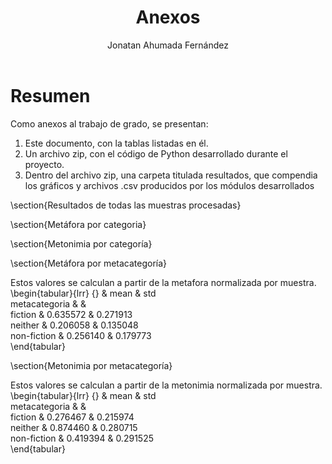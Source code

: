 #+AUTHOR: Jonatan Ahumada Fernández
#+TITLE: Anexos
#+LATEX_HEADER: \usepackage[spanish]{babel}
#+LANGUAGE: es

* Resumen

Como anexos al trabajo de grado, se presentan:

1) Este documento, con la tablas listadas en él.
2) Un archivo zip, con el código de Python desarrollado durante el
   proyecto.
3) Dentro del archivo zip, una carpeta titulada resultados, que compendia los gráficos y archivos .csv producidos por los módulos desarrollados



\newpage
\appendix



\tiny
\section{Resultados de todas las muestras procesadas}

\begin{longtable}{llrrrlrr}
\toprule
{} &                      categoria &      metafora &   metonimia &     w & metacategoria &  metafora\_n &  metonimia\_n \\
\midrule
\endfirsthead

\toprule
{} &                      categoria &      metafora &   metonimia &     w & metacategoria &  metafora\_n &  metonimia\_n \\
\midrule
\endhead
\midrule
\multicolumn{8}{r}{{Continued on next page}} \\
\midrule
\endfoot
\bottomrule
\endlastfoot
0  &                      reportage &  8.805142e+05 &  232.266917 &  2340 &   non-fiction &    0.216791 &     0.243219 \\
1  &                      editorial &  8.803244e+05 &  245.719532 &  2262 &   non-fiction &    0.216371 &     0.464895 \\
2  &                        reviews &  9.298024e+05 &  242.953762 &  2370 &   non-fiction &    0.325935 &     0.419319 \\
3  &                       religion &  8.501277e+05 &  264.683072 &  2314 &   non-fiction &    0.149503 &     0.777381 \\
4  &               skills \& hobbies &  8.317817e+05 &  242.632252 &  2232 &   non-fiction &    0.108878 &     0.414021 \\
5  &                   popular lore &  8.338258e+05 &  265.839881 &  2222 &   non-fiction &    0.113405 &     0.796443 \\
6  &                 belles lettres &  8.776905e+05 &  229.785870 &  2288 &   non-fiction &    0.210538 &     0.202335 \\
7  &                  miscellaneous &  7.826133e+05 &  278.192915 &  2214 &       neither &    0.000000 &     1.000000 \\
8  &                        learned &  8.632080e+05 &  266.998264 &  2254 &   non-fiction &    0.178469 &     0.815531 \\
9  &                general fiction &  8.912116e+05 &  249.950161 &  2264 &       fiction &    0.240479 &     0.534608 \\
10 &  mistery and detective fiction &  1.032944e+06 &  244.615024 &  2446 &       fiction &    0.554330 &     0.446694 \\
11 &                science fiction &  1.064427e+06 &  235.067805 &  2412 &       fiction &    0.624045 &     0.289372 \\
12 &  adventure and western fiction &  1.234204e+06 &  229.817769 &  2560 &       fiction &    1.000000 &     0.202861 \\
13 &         romance and love story &  9.934131e+05 &  217.506968 &  2428 &       fiction &    0.466794 &     0.000000 \\
14 &                      reportage &  8.692052e+05 &  233.995925 &  2277 &   non-fiction &    0.303963 &     0.031965 \\
15 &                      editorial &  7.772415e+05 &  252.298095 &  2200 &   non-fiction &    0.000000 &     0.291451 \\
16 &                        reviews &  9.780952e+05 &  242.322657 &  2415 &   non-fiction &    0.663871 &     0.150020 \\
17 &                       religion &  8.314664e+05 &  234.210911 &  2213 &   non-fiction &    0.179226 &     0.035013 \\
18 &               skills \& hobbies &  8.332094e+05 &  237.433386 &  2279 &   non-fiction &    0.184987 &     0.080701 \\
19 &                   popular lore &  9.653912e+05 &  270.544500 &  2369 &   non-fiction &    0.621881 &     0.550146 \\
20 &                 belles lettres &  8.631398e+05 &  279.744550 &  2289 &   non-fiction &    0.283915 &     0.680583 \\
21 &                  miscellaneous &  8.734267e+05 &  302.273843 &  2416 &       neither &    0.317916 &     1.000000 \\
22 &                        learned &  9.124770e+05 &  241.599983 &  2189 &   non-fiction &    0.446987 &     0.139774 \\
23 &                general fiction &  1.025250e+06 &  243.062518 &  2440 &       fiction &    0.819728 &     0.160510 \\
24 &  mistery and detective fiction &  9.595842e+05 &  231.741345 &  2370 &       fiction &    0.602687 &     0.000000 \\
25 &                science fiction &  1.049848e+06 &  260.930594 &  2486 &       fiction &    0.901030 &     0.413841 \\
26 &  adventure and western fiction &  1.079791e+06 &  232.909893 &  2383 &       fiction &    1.000000 &     0.016568 \\
27 &         romance and love story &  9.690752e+05 &  261.194633 &  2332 &       fiction &    0.634057 &     0.417585 \\
28 &                      reportage &  8.329611e+05 &  253.461402 &  2275 &   non-fiction &    0.149926 &     0.154154 \\
29 &                      editorial &  7.987510e+05 &  266.662093 &  2234 &   non-fiction &    0.049805 &     0.422430 \\
30 &                        reviews &  8.841941e+05 &  249.018673 &  2320 &   non-fiction &    0.299868 &     0.063865 \\
31 &                       religion &  8.318658e+05 &  266.059867 &  2332 &   non-fiction &    0.146721 &     0.410191 \\
32 &               skills \& hobbies &  8.503835e+05 &  263.101035 &  2257 &   non-fiction &    0.200916 &     0.350059 \\
33 &                   popular lore &  8.692219e+05 &  245.876166 &  2264 &   non-fiction &    0.256049 &     0.000000 \\
34 &                 belles lettres &  8.710944e+05 &  275.374260 &  2311 &   non-fiction &    0.261529 &     0.599486 \\
35 &                  miscellaneous &  8.391560e+05 &  295.081798 &  2360 &       neither &    0.168057 &     1.000000 \\
36 &                        learned &  7.817333e+05 &  246.081765 &  2182 &   non-fiction &    0.000000 &     0.004178 \\
37 &                general fiction &  9.246787e+05 &  258.496462 &  2325 &       fiction &    0.418352 &     0.256481 \\
38 &  mistery and detective fiction &  1.123420e+06 &  259.706130 &  2428 &       fiction &    1.000000 &     0.281065 \\
39 &                science fiction &  9.359945e+05 &  248.550450 &  2364 &       fiction &    0.451469 &     0.054349 \\
40 &  adventure and western fiction &  1.032713e+06 &  250.647083 &  2380 &       fiction &    0.734532 &     0.096959 \\
41 &         romance and love story &  9.975592e+05 &  251.745846 &  2320 &       fiction &    0.631648 &     0.119289 \\
42 &                      reportage &  7.390055e+05 &  273.291853 &  2217 &   non-fiction &    0.000000 &     1.000000 \\
43 &                      editorial &  8.393927e+05 &  252.962796 &  2230 &   non-fiction &    0.269841 &     0.525491 \\
44 &                        reviews &  8.971668e+05 &  267.320868 &  2356 &   non-fiction &    0.425138 &     0.860629 \\
45 &                       religion &  9.719024e+05 &  265.226063 &  2410 &   non-fiction &    0.626028 &     0.811733 \\
46 &               skills \& hobbies &  9.136364e+05 &  260.778308 &  2295 &   non-fiction &    0.469408 &     0.707916 \\
47 &                   popular lore &  8.272986e+05 &  263.910992 &  2256 &   non-fiction &    0.237332 &     0.781038 \\
48 &                 belles lettres &  9.481685e+05 &  263.538820 &  2403 &   non-fiction &    0.562231 &     0.772351 \\
49 &                  miscellaneous &  8.634832e+05 &  246.399778 &  2207 &       neither &    0.334596 &     0.372302 \\
50 &                        learned &  8.425692e+05 &  231.378440 &  2205 &   non-fiction &    0.278379 &     0.021683 \\
51 &                general fiction &  9.175579e+05 &  230.449509 &  2296 &       fiction &    0.479949 &     0.000000 \\
52 &  mistery and detective fiction &  8.667315e+05 &  245.560095 &  2288 &       fiction &    0.343328 &     0.352702 \\
53 &                science fiction &  1.102842e+06 &  248.079801 &  2461 &       fiction &    0.977993 &     0.411516 \\
54 &  adventure and western fiction &  9.767892e+05 &  253.204165 &  2349 &       fiction &    0.639163 &     0.531125 \\
55 &         romance and love story &  1.111029e+06 &  248.497089 &  2422 &       fiction &    1.000000 &     0.421256 \\
56 &                      reportage &  8.043079e+05 &  254.575644 &  2244 &   non-fiction &    0.023678 &     0.551521 \\
57 &                      editorial &  7.978480e+05 &  256.403003 &  2241 &   non-fiction &    0.003261 &     0.584515 \\
58 &                        reviews &  9.262954e+05 &  234.463584 &  2342 &   non-fiction &    0.409220 &     0.188386 \\
59 &                       religion &  9.359318e+05 &  233.241442 &  2317 &   non-fiction &    0.439676 &     0.166320 \\
60 &               skills \& hobbies &  9.168846e+05 &  232.225114 &  2370 &   non-fiction &    0.379478 &     0.147970 \\
61 &                   popular lore &  7.968161e+05 &  263.726336 &  2258 &   non-fiction &    0.000000 &     0.716742 \\
62 &                 belles lettres &  8.613437e+05 &  239.365589 &  2359 &   non-fiction &    0.203940 &     0.276895 \\
63 &                  miscellaneous &  8.631730e+05 &  279.414446 &  2316 &       neither &    0.209722 &     1.000000 \\
64 &                        learned &  9.070694e+05 &  255.345328 &  2334 &   non-fiction &    0.348456 &     0.565418 \\
65 &                general fiction &  8.701799e+05 &  224.029887 &  2345 &       fiction &    0.231867 &     0.000000 \\
66 &  mistery and detective fiction &  9.142198e+05 &  256.184163 &  2331 &       fiction &    0.371055 &     0.580564 \\
67 &                science fiction &  1.000556e+06 &  255.785265 &  2369 &       fiction &    0.643922 &     0.573362 \\
68 &  adventure and western fiction &  8.356933e+05 &  228.397175 &  2279 &       fiction &    0.122872 &     0.078854 \\
69 &         romance and love story &  1.113221e+06 &  261.254637 &  2546 &       fiction &    1.000000 &     0.672114 \\
\end{longtable}

\section{Metáfora por categoria}
\begin{tabular}{lrrrrrrrr}
\toprule
{} & \multicolumn{8}{l}{metafora} \\
{} &    count &          mean &            std &            min &           25\% &           50\% &           75\% &           max \\
categoria                     &          &               &                &                &               &               &               &               \\
\midrule
adventure and western fiction &      5.0 &  1.031838e+06 &  145563.926033 &  835693.328186 &  9.767892e+05 &  1.032713e+06 &  1.079791e+06 &  1.234204e+06 \\
belles lettres                &      5.0 &  8.842874e+05 &   36304.311635 &  861343.669284 &  8.631398e+05 &  8.710944e+05 &  8.776905e+05 &  9.481685e+05 \\
editorial                     &      5.0 &  8.187115e+05 &   41162.252315 &  777241.539413 &  7.978480e+05 &  7.987510e+05 &  8.393927e+05 &  8.803244e+05 \\
general fiction               &      5.0 &  9.257756e+05 &   59685.455099 &  870179.890116 &  8.912116e+05 &  9.175579e+05 &  9.246787e+05 &  1.025250e+06 \\
learned                       &      5.0 &  8.614114e+05 &   53383.545381 &  781733.261873 &  8.425692e+05 &  8.632080e+05 &  9.070694e+05 &  9.124770e+05 \\
miscellaneous                 &      5.0 &  8.443704e+05 &   36756.765827 &  782613.273615 &  8.391560e+05 &  8.631730e+05 &  8.634832e+05 &  8.734267e+05 \\
mistery and detective fiction &      5.0 &  9.793799e+05 &  101173.193725 &  866731.502696 &  9.142198e+05 &  9.595842e+05 &  1.032944e+06 &  1.123420e+06 \\
popular lore                  &      5.0 &  8.585107e+05 &   65053.683616 &  796816.115210 &  8.272986e+05 &  8.338258e+05 &  8.692219e+05 &  9.653912e+05 \\
religion                      &      5.0 &  8.842588e+05 &   65284.949798 &  831466.362812 &  8.318658e+05 &  8.501277e+05 &  9.359318e+05 &  9.719024e+05 \\
reportage                     &      5.0 &  8.251988e+05 &   56838.202580 &  739005.545666 &  8.043079e+05 &  8.329611e+05 &  8.692052e+05 &  8.805142e+05 \\
reviews                       &      5.0 &  9.231108e+05 &   36282.935463 &  884194.084470 &  8.971668e+05 &  9.262954e+05 &  9.298024e+05 &  9.780952e+05 \\
romance and love story        &      5.0 &  1.036859e+06 &   69568.258052 &  969075.212178 &  9.934131e+05 &  9.975592e+05 &  1.111029e+06 &  1.113221e+06 \\
science fiction               &      5.0 &  1.030733e+06 &   64393.942474 &  935994.464623 &  1.000556e+06 &  1.049848e+06 &  1.064427e+06 &  1.102842e+06 \\
skills \& hobbies              &      5.0 &  8.691791e+05 &   42713.951383 &  831781.725629 &  8.332094e+05 &  8.503835e+05 &  9.136364e+05 &  9.168846e+05 \\
\bottomrule
\end{tabular}

\section{Metonimia por categoría}

\begin{tabular}{lrrrrrrrr}
\toprule
{} & \multicolumn{8}{l}{metonimia} \\
{} &     count &        mean &        std &         min &         25\% &         50\% &         75\% &         max \\
categoria                     &           &             &            &             &             &             &             &             \\
\midrule
adventure and western fiction &       5.0 &  238.995217 &  11.950266 &  228.397175 &  229.817769 &  232.909893 &  250.647083 &  253.204165 \\
belles lettres                &       5.0 &  257.561818 &  22.066305 &  229.785870 &  239.365589 &  263.538820 &  275.374260 &  279.744550 \\
editorial                     &       5.0 &  254.809104 &   7.670857 &  245.719532 &  252.298095 &  252.962796 &  256.403003 &  266.662093 \\
general fiction               &       5.0 &  241.197707 &  14.049802 &  224.029887 &  230.449509 &  243.062518 &  249.950161 &  258.496462 \\
learned                       &       5.0 &  248.280756 &  13.559221 &  231.378440 &  241.599983 &  246.081765 &  255.345328 &  266.998264 \\
miscellaneous                 &       5.0 &  280.272556 &  21.539479 &  246.399778 &  278.192915 &  279.414446 &  295.081798 &  302.273843 \\
mistery and detective fiction &       5.0 &  247.561351 &  11.009167 &  231.741345 &  244.615024 &  245.560095 &  256.184163 &  259.706130 \\
popular lore                  &       5.0 &  261.979575 &   9.412243 &  245.876166 &  263.726336 &  263.910992 &  265.839881 &  270.544500 \\
religion                      &       5.0 &  252.684271 &  17.316632 &  233.241442 &  234.210911 &  264.683072 &  265.226063 &  266.059867 \\
reportage                     &       5.0 &  249.518348 &  16.917897 &  232.266917 &  233.995925 &  253.461402 &  254.575644 &  273.291853 \\
reviews                       &       5.0 &  247.215909 &  12.371246 &  234.463584 &  242.322657 &  242.953762 &  249.018673 &  267.320868 \\
romance and love story        &       5.0 &  248.039835 &  17.985267 &  217.506968 &  248.497089 &  251.745846 &  261.194633 &  261.254637 \\
science fiction               &       5.0 &  249.682783 &   9.762208 &  235.067805 &  248.079801 &  248.550450 &  255.785265 &  260.930594 \\
skills \& hobbies              &       5.0 &  247.234019 &  13.943689 &  232.225114 &  237.433386 &  242.632252 &  260.778308 &  263.101035 \\
\bottomrule
\end{tabular}



\section{Metáfora por metacategoría}

Estos valores se calculan a partir de la metafora normalizada por
muestra.
\\
\begin{tabular}{lrr}
\toprule
{} &      mean &       std \\
metacategoria &           &           \\
\midrule
fiction       &  0.635572 &  0.271913 \\
neither       &  0.206058 &  0.135048 \\
non-fiction   &  0.256140 &  0.179773 \\
\bottomrule
\end{tabular}


\section{Metonimia por metacategoría}

Estos valores se calculan a partir de la metonimia normalizada por
muestra.
\\
\begin{tabular}{lrr}
\toprule
{} &      mean &       std \\
metacategoria &           &           \\
\midrule
fiction       &  0.276467 &  0.215974 \\
neither       &  0.874460 &  0.280715 \\
non-fiction   &  0.419394 &  0.291525 \\
\bottomrule
\end{tabular}

